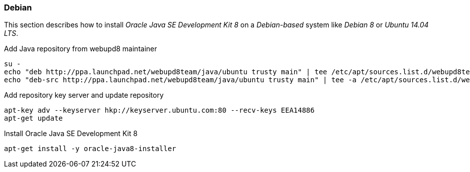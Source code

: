 
// Allow GitHub image rendering
:imagesdir: ../../images

[[gi-install-oracle-java-debian]]
=== Debian

This section describes how to install _Oracle Java SE Development Kit 8_ on a _Debian-based_ system like _Debian 8_ or _Ubuntu 14.04 LTS_.

.Add Java repository from webupd8 maintainer
[source, bash]
----
su -
echo "deb http://ppa.launchpad.net/webupd8team/java/ubuntu trusty main" | tee /etc/apt/sources.list.d/webupd8team-java.list
echo "deb-src http://ppa.launchpad.net/webupd8team/java/ubuntu trusty main" | tee -a /etc/apt/sources.list.d/webupd8team-java.list
----

.Add repository key server and update repository
[source, bash]
----
apt-key adv --keyserver hkp://keyserver.ubuntu.com:80 --recv-keys EEA14886
apt-get update
----

.Install Oracle Java SE Development Kit 8
[source, bash]
----
apt-get install -y oracle-java8-installer
----
